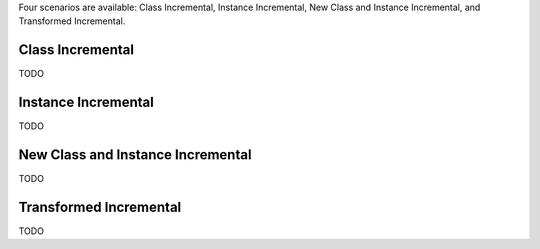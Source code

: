 Four scenarios are available: Class Incremental, Instance Incremental, New
Class and Instance Incremental, and Transformed Incremental.


Class Incremental
-----------------

TODO


Instance Incremental
--------------------

TODO

New Class and Instance Incremental
----------------------------------

TODO

Transformed Incremental
-----------------------

TODO

